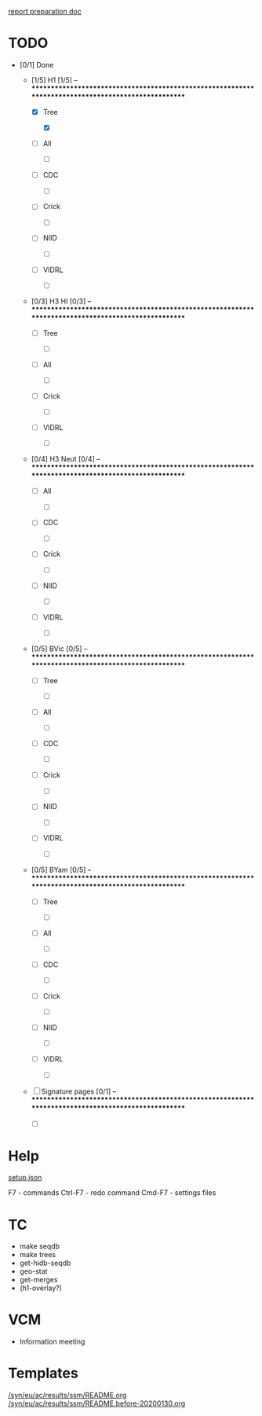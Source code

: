 # Time-stamp: <2020-01-30 14:40:37 eu>
[[file:~/AD/sources/ssm-report/doc/report-prepare.org][report preparation doc]]

* TODO

- [0/1] Done

  - [1/5] H1 [1/5] -- ****************************************************************************************************

    - [X] Tree

      - [X] 

    - [ ] All

      - [ ] 

    - [ ] CDC

      - [ ] 

    - [ ] Crick

      - [ ] 

    - [ ] NIID

      - [ ] 

    - [ ] VIDRL

      - [ ] 

  - [0/3] H3 HI [0/3] -- ****************************************************************************************************

    - [ ] Tree

      - [ ] 

    - [ ] All

      - [ ] 

    - [ ] Crick

      - [ ] 

    - [ ] VIDRL

      - [ ] 

  - [0/4] H3 Neut [0/4] -- ****************************************************************************************************

    - [ ] All

      - [ ] 

    - [ ] CDC

      - [ ] 

    - [ ] Crick

      - [ ] 

    - [ ] NIID

      - [ ] 

    - [ ] VIDRL

      - [ ] 

  - [0/5] BVic [0/5] -- ****************************************************************************************************

    - [ ] Tree

      - [ ] 

    - [ ] All

      - [ ] 

    - [ ] CDC

      - [ ] 

    - [ ] Crick

      - [ ] 

    - [ ] NIID

      - [ ] 

    - [ ] VIDRL

      - [ ] 

  - [0/5] BYam [0/5] -- ****************************************************************************************************

    - [ ] Tree

      - [ ] 

    - [ ] All

      - [ ] 

    - [ ] CDC

      - [ ] 

    - [ ] Crick

      - [ ] 

    - [ ] NIID

      - [ ] 

    - [ ] VIDRL

      - [ ] 

  - [ ] Signature pages [0/1] -- ****************************************************************************************************

    - [ ] 


* Help

[[file:setup.json][setup.json]]

F7 - commands
Ctrl-F7 - redo command
Cmd-F7 - settings files

* TC
- make seqdb
- make trees
- get-hidb-seqdb
- geo-stat
- get-merges
- (h1-overlay?)

* VCM
- Information meeting

* Templates

[[file:/syn/eu/ac/results/ssm/README.org][/syn/eu/ac/results/ssm/README.org]]
[[file:/syn/eu/ac/results/ssm/README.before-20200130.org][/syn/eu/ac/results/ssm/README.before-20200130.org]]

* COMMENT ====== local vars
:PROPERTIES:
:VISIBILITY: folded
:END:
#+STARTUP: showall indent
Local Variables:
eval: (auto-fill-mode 0)
eval: (add-hook 'before-save-hook 'time-stamp)
eval: (set (make-local-variable org-confirm-elisp-link-function) nil)
End:
